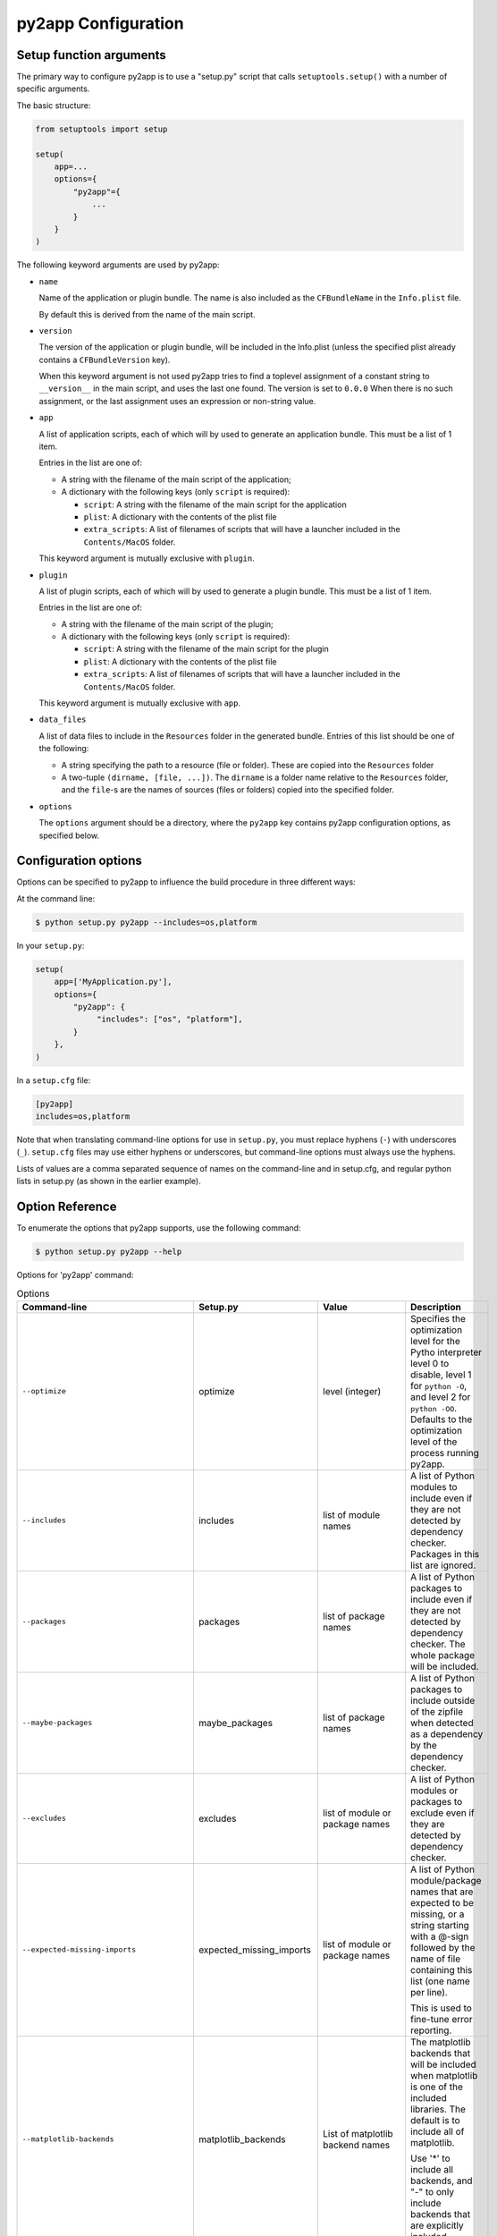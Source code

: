 py2app Configuration
====================

Setup function arguments
------------------------

The primary way to configure py2app is to use a "setup.py" script that
calls ``setuptools.setup()`` with a number of specific arguments.

The basic structure:

.. sourcecode:: python

   from setuptools import setup

   setup(
       app=...
       options={
           "py2app"={
               ...
           }
       }
   )

The following keyword arguments are used by py2app:

* ``name``

  Name of the application or plugin bundle. The name is also
  included as the ``CFBundleName`` in the ``Info.plist`` file.

  By default this is derived from the name of the main script.

* ``version``

  The version of the application or plugin bundle, will be included
  in the Info.plist (unless the specified plist already contains
  a ``CFBundleVersion`` key).

  When this keyword argument is not used py2app tries to find a toplevel
  assignment of a constant string to ``__version__`` in the main script,
  and uses the last one found. The version is set to ``0.0.0`` When there is
  no such assignment, or the last assignment uses an expression or non-string value.

* ``app``

  A list of application scripts, each of which will by used to
  generate an application bundle. This must be a list of 1 item.

  Entries in the list are one of:

  - A string with the filename of the main script of the application;

  - A dictionary with the following keys (only ``script`` is required):

    - ``script``: A string with the filename of the main script for the application

    - ``plist``: A dictionary with the contents of the plist file

    - ``extra_scripts``: A list of filenames of scripts that will have a launcher
      included in the ``Contents/MacOS`` folder.

  This keyword argument is mutually exclusive with ``plugin``.

* ``plugin``

  A list of plugin scripts, each of which will by used to
  generate a plugin bundle.  This must be a list of 1 item.

  Entries in the list are one of:

  - A string with the filename of the main script of the plugin;

  - A dictionary with the following keys (only ``script`` is required):

    - ``script``: A string with the filename of the main script for the plugin

    - ``plist``: A dictionary with the contents of the plist file

    - ``extra_scripts``: A list of filenames of scripts that will have a launcher
      included in the ``Contents/MacOS`` folder.

  This keyword argument is mutually exclusive with ``app``.

* ``data_files``

  A list of data files to include in the ``Resources`` folder in
  the generated bundle. Entries of this list should be one of the
  following:

  - A string specifying the path to a resource (file or folder).
    These are copied into the ``Resources`` folder

  - A two-tuple ``(dirname, [file, ...])``. The ``dirname`` is
    a folder name relative to the ``Resources`` folder, and the
    ``file``-s are the names of sources (files or folders) copied
    into the specified folder.

* ``options``

  The ``options`` argument should be a directory, where the ``py2app``
  key contains py2app configuration options, as specified below.

Configuration options
---------------------

Options can be specified to py2app to influence the build procedure in three
different ways:

At the command line:

.. sourcecode:: sh

    $ python setup.py py2app --includes=os,platform

In your ``setup.py``:

.. sourcecode:: python

    setup(
        app=['MyApplication.py'],
        options={
            "py2app": {
                 "includes": ["os", "platform"],
            }
        },
    )

In a ``setup.cfg`` file:

.. sourcecode:: ini

   [py2app]
   includes=os,platform

Note that when translating command-line options for use in ``setup.py``, you
must replace hyphens (``-``) with underscores (``_``). ``setup.cfg`` files
may use either hyphens or underscores, but command-line options must always
use the hyphens.

Lists of values are a comma separated sequence of names on the command-line and
in setup.cfg, and regular python lists in setup.py (as shown in the earlier example).


Option Reference
----------------

To enumerate the options that py2app supports, use the following command:


.. sourcecode:: sh

    $ python setup.py py2app --help

Options for 'py2app' command:

.. list-table:: Options
   :widths: 15 15 20 50
   :header-rows: 1

   * - Command-line
     - Setup.py
     - Value
     - Description

   * - ``--optimize``
     - optimize
     - level (integer)
     - Specifies the optimization level for the Pytho interpreter
       level 0 to disable, level 1 for ``python -O``, and level 2
       for ``python -OO``. Defaults to the optimization level of the
       process running py2app.

   * - ``--includes``
     - includes
     - list of module names
     - A list of Python modules to include even if they are
       not detected by dependency checker. Packages in this list
       are ignored.

   * - ``--packages``
     - packages
     - list of package names
     - A list of Python packages to include even if they are
       not detected by dependency checker. The whole package will
       be included.

   * - ``--maybe-packages``
     - maybe_packages
     - list of package names
     - A list of Python packages to include outside of the zipfile
       when detected as a dependency by the dependency checker.

   * - ``--excludes``
     - excludes
     - list of module or package names
     - A list of Python modules or packages to exclude even if they are
       detected by dependency checker.

   * - ``--expected-missing-imports``
     - expected_missing_imports
     - list of module or package names
     - A list of Python module/package names that are expected to be missing,
       or a string starting with a @-sign followed by the name of file containing
       this list (one name per line).

       This is used to fine-tune error reporting.

   * - ``--matplotlib-backends``
     - matplotlib_backends
     - List of matplotlib backend names
     - The matplotlib backends that will be included when matplotlib is
       one of the included libraries. The default is to include all of
       matplotlib.

       Use '*' to include all backends, and "-" to only include backends that
       are explicitly included.

   * - ``--qt-plugins``
     - qt_plugins
     - List of Qt plugins
     - Specifies plugins to include in an application using PyQt4.

   * - ``--dylib-excludes``
     - dylib_excludes
     - A list of shared libraries or frameworks
     - The specified libraries and frameworks will not be included
       in the output.

   * - ``--frameworks``
     - frameworks
     - A list of shared libraries or frameworks
     - The specified libraries and frameworks will be included
       in the output.

   * - ``--iconfile``
     - iconfile
     - Path the the icon file
     - Specify the icon to use for the application, the ".icns" suffix
       may be left off. The default is to use a generic icon.

   * - ``--plist``
     - plist
     - Path to a plist template, or (in setup.py) a Python dictionary.
     - Specify the contents of the Info.plist. Py2app will add some information
       to the file when it is copied into the output.

   * - ``--datamodels``
     - datamodels
     - List of xcdatamodels
     - The specified xcdatamodel files will be compiled and included
       into the bundle Resources

   * - ``--mappingmodels``
     - mappingmodels
     - List of xcmappingmodels
     - The specified xcmappingmodel files will be compiled and included
       into the bundle Resources

   * - ``--resources``
     - resources
     - List of files and folders
     - Specifies additional files and folders to include in the bundle
       Resource. Do not use this to copy additional code.

   * - ``--extension``
     - extensionn
     - file extension, includding the dot
     - The extension to use of the output, defaults to ".app" for applications
       and ".plugin" for plugins. Commonly only used for plugins.

   * - ``--arch``
     - arch
     - "intel", "fat", "universal", "universal2", "i386", "x86_64", "ppc"
     - The (set of) architecture(s) to use for the main executable in the
       output. This should be a subset of the architectures supported by the
       python interpreter.

   * - ``--no-strip``
     - no_strip
     - None (use ``True`` in setup.py)
     - Don't strip debug information and local symbols from the output. Default
       is to strip.

   * - ``--semi-standalone``
     - semi_standalone
     - None (use ``True`` in setup.py)
     - Create output that depends on an existing installation of Python, but
       does contain all code and dependencies.

   * - ``--alias``
     - alias
     - None (use ``True`` in setup.py)
     - Create output that depends on an existing installation of Python and
       uses the sources outside of the bundle.

       This is only useful during development, you can update source files
       and relaunche the application without rebuilding the bundle.

       **Do not use for distribution**

   * - ``--graph``
     - -
     - None
     - Emit a ".dot" file with the module dependency graph after the build. The output
       will be stored next to the  regular output.

   * - ``--xref``
     - xref
     - None
     - Emit a module cross reference as HTML. The output
       will be stored next to the  regular output.

   * - ``--report-missing-from-imports``
     - -
     - None (use ``True`` in setup.py)
     - Include a list of missing names for ``from module import name`` in
       the output at the end of the py2app run.

   * - ``--no-report-missing-conditional-import``
     - -
     - None
     - Do not include missing modules that might be conditionally imported
       in the output at the end of the py2app run.

   * - ``--use-faulthandler``
     - use_faulthandler
     - None (use ``True`` in setup.py)
     - Enable the Python faulthandler, requires Python 3.3 or later.

   * - ``--no-chdir``
     - no_chdir
     - None
     - Don't change the working directory to the bundle Resource
       directory. This option is always enabled in plugins.

   * - ``--argv-emulation``
     -  argv_emulation
     - None (use ``True`` in setup.py)
     - Fill ``sys.argv`` during program launch.

       The argv emulator runs a small event loop during program launch
       to intercept file-open and url-open events. The to-be-opened
       resources will be added to ``sys.argv``

       **WARNING**: Do no use this option when the program uses a
       GUI toolkit. The emulator tends to confuse GUI toolkits, and
       most GUI toolkits have APIs to react to these events at runtime
       (for example to open a file when your program is already running).

       This option cannot be enabled for plugins.

   * - ``--emulate-shell-environment``
     - emulate_shell_environment
     - None (use ``True`` in setup.py)
     - Set up environment variables as if the program was launched from
       a fresh Terminal window. Don't use this with plugins.

       By default applications inherit the environment from the application
       launcher (when double clicking the application in the Finder), which
       is does not include environment variables set in the users shell profile.

       Only use this when the application needs to access environment varialbes
       set in the Terminal. This option is not meant for general use.

   * - ``--use-pythonpath``
     - use_pythonpath
     - None (use ``True`` in setup.py)
     - Allow the PYTHONPATH environment varialble to affect the interpreter's
       search path.

       This is generally not useful, PYTHONPATH is not included in the minimal
       shell environment used by the application launcher.

   * -  ``--site-packages``
     - site_packages
     - None (use ``True`` in setup.py)
     - Include the system and user site-packages in ``sys.path``

       Note that this makes the bundle less standalone, packages installed
       on a users's system may affect the bundle.


   * - ``--extra-script``
     - extra_scripts
     - List of file names for scripts
     - The mentioned scripts will be included in the ``Contents/MacOS``.

       For Python scripts the file in ``Contents/MacOS`` will be a binary
       that launches the script using the Python interpreter and environment
       from the bundle.

   * - ``--argv-inject``
     - argv_inject
     - values to inject, a single string will be split using ``shlex.split``
     - The values will be inserted in to ``sys.argv`` after ``argv[0]``.

   * - ``--bdist-base``
     - bdist_base
     - directory name
     - base directory for build library (default is build)

   * - ``--dist-dir``
     - dist_dir
     - directory name
     - directory to put the final built distributions in (default is dist)

   * - ``--include-plugins``
     - include_plugins
     - List of plugin bundles
     - The plugin bundles will be copied into the application bundle at
       the expected location for the type of plugin

   * - ``--redirect-stdout-to-asl``
     - redirect_stdout_to_asl
     - None (use ``True`` in setup.py)
     - Forward the stdout/stderr streams to Console.app using ASL

   * - ``--debug-modulegraph``
     - debug_modulegraph
     - None (use ``True`` in setup.py)
     - Drop into the pdb debugger after building the module graph

       *This is an development option*

   * - ``--debug-skip-macholib``
     - debug_skip_macholib
     - None (use ``True`` in setup.py)
     - Don't run macholib. The output will not be standalone.

       *This is an development option*

Options to specify which objects to include or exclude (the first part of the table
above) are used to finetune the behaviour of py2app and should generally not be
necessary. Please file an issue on the py2app tracker if a package on PyPI requires
one of these options, which allows me to change py2app to do the right thing
automatically.
